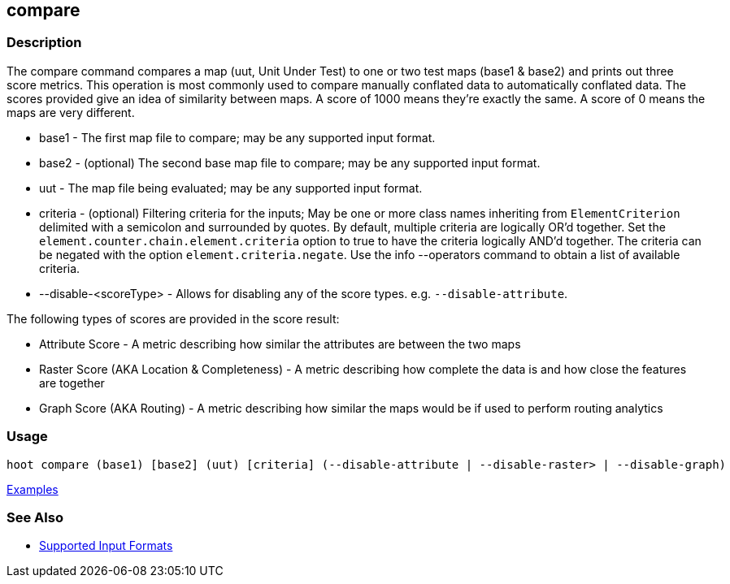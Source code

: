 [[compare]]
== compare

=== Description

The +compare+ command compares a map (uut, Unit Under Test) to one or two test maps (base1 & base2) and prints out three
score metrics. This operation is most commonly used to compare manually conflated data to automatically conflated data.
The scores provided give an idea of similarity between maps. A score of 1000 means they're exactly the same. A score of
0 means the maps are very different.

* +base1+                 - The first map file to compare; may be any supported input format.
* +base2+                 - (optional) The second base map file to compare; may be any supported input format.
* +uut+                   - The map file being evaluated; may be any supported input format.
* +criteria+              - (optional) Filtering criteria for the inputs; May be one or more class names inheriting 
                            from `ElementCriterion` delimited with a semicolon and surrounded by quotes. By default, multiple 
                            criteria are logically OR'd together. Set the `element.counter.chain.element.criteria` option 
                            to true to have the criteria logically AND'd together. The criteria can be negated with the 
                            option `element.criteria.negate`. Use the +info --operators+ command to obtain a list of 
                            available criteria.
* +--disable-<scoreType>+ - Allows for disabling any of the score types. e.g. `--disable-attribute`.

The following types of scores are provided in the score result:

* Attribute Score                            - A metric describing how similar the attributes are between the two maps
* Raster Score (AKA Location & Completeness) - A metric describing how complete the data is and how close the features 
                                               are together
* Graph Score (AKA Routing)                  - A metric describing how similar the maps would be if used to perform 
                                               routing analytics

=== Usage

--------------------------------------
hoot compare (base1) [base2] (uut) [criteria] (--disable-attribute | --disable-raster> | --disable-graph)
--------------------------------------

https://github.com/ngageoint/hootenanny/blob/master/docs/user/CommandLineExamples.asciidoc#comparison[Examples]

=== See Also

* https://github.com/ngageoint/hootenanny/blob/master/docs/user/SupportedDataFormats.asciidoc#applying-changes-1[Supported Input Formats]

